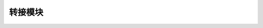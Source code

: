 ===================
转接模块
===================

.. function:: sensor_adapter_ctrl.get_sensor_adapter_adc(board_id, port_num)

    :描述: 获取传感器转接模块相应端口模拟引脚的 ADC 值

    :param int board_id: 传感器转接模块编号，范围为[1:6]
    :param uint8 port_num: 传感器转接模块上的端口号，范围为[1:2]
    :param bool wait_for_complete: 是否等待执行完成，默认为 True

    :return: 传感器转接模块相应端口模拟引脚的 ADC 值，范围为[0:1023]
    :rtype: uint16

    :示例: ``ret = sensor_adapter_ctrl.get_sensor_adapter_adc(1, 2)``

    :示例说明: 获取 1 号传感器转接模块 2 号端口模拟引脚的 ADC 值

.. function:: sensor_adapter_ctrl.get_sensor_adapter_pulse_period(board_id, port_num)

    :描述: 获取传感器转接模块相应端口引脚的脉冲持续时间

    :param int board_id: 传感器转接模块编号，范围为[1:6]
    :param uint8 port_num: 传感器转接模块上的端口号，范围为[1:2]

    :return: 传感器转接模块相应端口引脚的脉冲持续时间，精确度为 1 ms
    :rtype: uint32

    :示例: ``ret = sensor_adapter_ctrl.get_sensor_pulse_period(1, 2)``

    :示例说明: 获取 1 号传感器转接模块 2 号端口引脚脉冲持续时间

.. function:: def sensor_adapter[board_id]_port[port_id]_[judge_type]_event(msg):

    :描述: 当检测到传感器转接模块相应端口引脚跳变为高电平/低电平/双向，运行函数内程序

    :param int board_id: 传感器转接模块编号，范围为[1:6]
    :param uint8 port_num: 传感器转接模块上的端口号，范围为[1:2]
    :param judge_type: 触发条件，可以为 high, low, trigger，分别表示高电平，低电平还是双向跳变

    :return: 无

    :示例:
.. code-block:: python
    :linenos:

    #当检测到 1 号传感器转接模块 2 号端口引脚跳变为高电平时，运行函数内程序

    def sensor_adapter1_port2_high_event(msg):
        pass

.. function:: sensor_adapter_ctrl.cond_wait(rm_define.cond_sensor_adapter[board_id]_port[port_id]_[judge_type]_event)

    :描述: 等待传感器转接模块相应端口引脚脉冲为（高/低/跳变）时，执行下一条指令

    :param int board_id: 传感器转接模块编号，范围为[1:6]
    :param uint8 port_num: 传感器转接模块上的端口号，范围为[1:2]
    :param judge_type: 触发条件，可以为 high, low, trigger，分别表示高电平，低电平还是双向跳变

    :return: 无

    :示例: ``sensor_adapter_ctrl.cond_wait(rm_define.cond_sensor_adapter1_port2_high_event)``

    :示例说明: 等待 1 号传感器转接模块 2 号端口引脚为高电平时，执行下一条指令

.. function:: sensor_adapter_ctrl.check_condition(rm_define.cond_sensor_adapter[board_id]_port[port_id]_[judge_type]_event)

    :描述: 判断传感器转接模块相应端口引脚脉冲是否为（高/低/跳变）

    :param int board_id: 传感器转接模块编号，范围为[1:6]
    :param uint8 port_num: 传感器转接模块上的端口号，范围为[1:2]
    :param judge_type: 触发条件，可以为 high, low, trigger，分别表示高电平，低电平还是双向跳变

    :return: 是否满足条件，满足条件时返回真，否则返回假。
    :rtype: bool

    :示例:
.. code-block:: python
    :linenos:

    #如果 1 号传感器转接模块 2 号端口引脚正在跳变时，执行下一条指令

    if sensor_adapter_ctrl.check_condition(rm_define.cond_sensor_adapter1_port2_trigger_event):
        pass